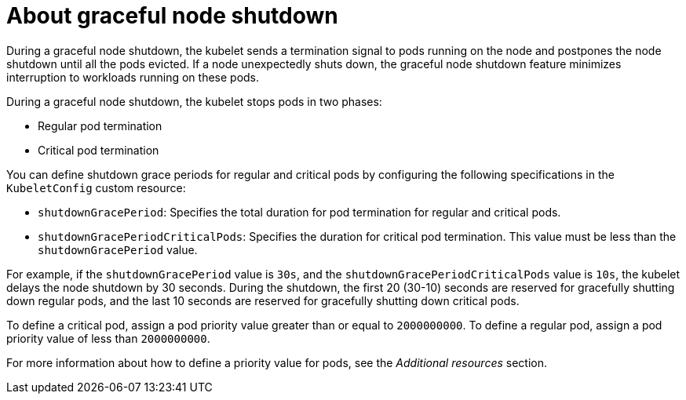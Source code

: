 // Module included in the following assembly:
// * nodes/nodes-nodes-graceful-shutdown

:_content-type: CONCEPT
[id="nodes-nodes-cluster-timeout-graceful-shutdown_{context}"]
= About graceful node shutdown

During a graceful node shutdown, the kubelet sends a termination signal to pods running on the node and postpones the node shutdown until all the pods evicted. If a node unexpectedly shuts down, the graceful node shutdown feature minimizes interruption to workloads running on these pods. 

During a graceful node shutdown, the kubelet stops pods in two phases:

* Regular pod termination
* Critical pod termination

You can define shutdown grace periods for regular and critical pods by configuring the following specifications in the `KubeletConfig` custom resource:

* `shutdownGracePeriod`: Specifies the total duration for pod termination for regular and critical pods.
* `shutdownGracePeriodCriticalPods`: Specifies the duration for critical pod termination. This value must be less than the `shutdownGracePeriod` value.

For example, if the `shutdownGracePeriod` value is `30s`, and the `shutdownGracePeriodCriticalPods` value is `10s`, the kubelet delays the node shutdown by 30 seconds. During the shutdown, the first 20 (30-10) seconds are reserved for gracefully shutting down regular pods, and the last 10 seconds are reserved for gracefully shutting down critical pods. 

To define a critical pod, assign a pod priority value greater than or equal to `2000000000`. To define a regular pod, assign a pod priority value of less than `2000000000`. 

For more information about how to define a priority value for pods, see the _Additional resources_ section. 

